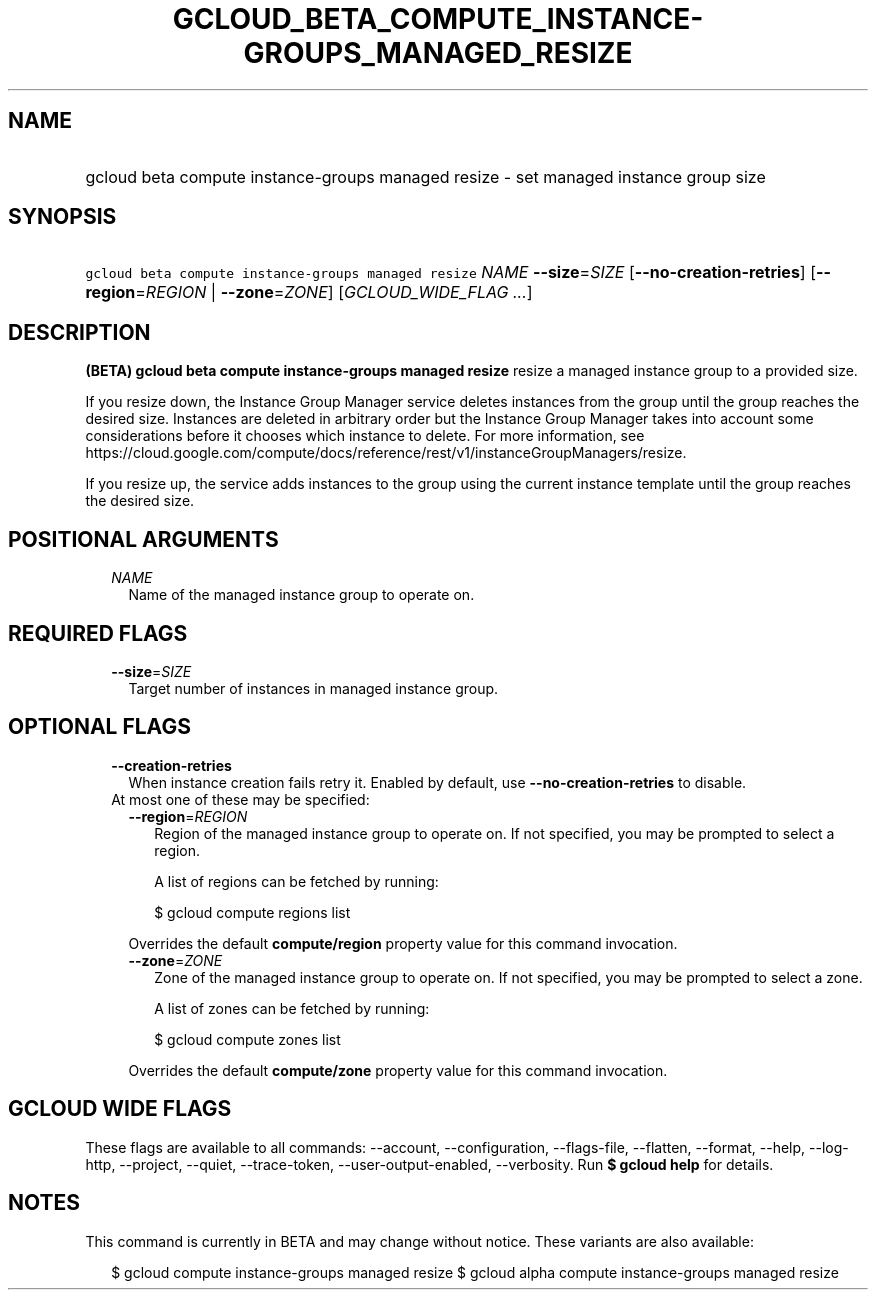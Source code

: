 
.TH "GCLOUD_BETA_COMPUTE_INSTANCE\-GROUPS_MANAGED_RESIZE" 1



.SH "NAME"
.HP
gcloud beta compute instance\-groups managed resize \- set managed instance group size



.SH "SYNOPSIS"
.HP
\f5gcloud beta compute instance\-groups managed resize\fR \fINAME\fR \fB\-\-size\fR=\fISIZE\fR [\fB\-\-no\-creation\-retries\fR] [\fB\-\-region\fR=\fIREGION\fR\ |\ \fB\-\-zone\fR=\fIZONE\fR] [\fIGCLOUD_WIDE_FLAG\ ...\fR]



.SH "DESCRIPTION"

\fB(BETA)\fR \fBgcloud beta compute instance\-groups managed resize\fR resize a
managed instance group to a provided size.

If you resize down, the Instance Group Manager service deletes instances from
the group until the group reaches the desired size. Instances are deleted in
arbitrary order but the Instance Group Manager takes into account some
considerations before it chooses which instance to delete. For more information,
see
https://cloud.google.com/compute/docs/reference/rest/v1/instanceGroupManagers/resize.

If you resize up, the service adds instances to the group using the current
instance template until the group reaches the desired size.



.SH "POSITIONAL ARGUMENTS"

.RS 2m
.TP 2m
\fINAME\fR
Name of the managed instance group to operate on.


.RE
.sp

.SH "REQUIRED FLAGS"

.RS 2m
.TP 2m
\fB\-\-size\fR=\fISIZE\fR
Target number of instances in managed instance group.


.RE
.sp

.SH "OPTIONAL FLAGS"

.RS 2m
.TP 2m
\fB\-\-creation\-retries\fR
When instance creation fails retry it. Enabled by default, use
\fB\-\-no\-creation\-retries\fR to disable.

.TP 2m

At most one of these may be specified:

.RS 2m
.TP 2m
\fB\-\-region\fR=\fIREGION\fR
Region of the managed instance group to operate on. If not specified, you may be
prompted to select a region.

A list of regions can be fetched by running:

.RS 2m
$ gcloud compute regions list
.RE

Overrides the default \fBcompute/region\fR property value for this command
invocation.

.TP 2m
\fB\-\-zone\fR=\fIZONE\fR
Zone of the managed instance group to operate on. If not specified, you may be
prompted to select a zone.

A list of zones can be fetched by running:

.RS 2m
$ gcloud compute zones list
.RE

Overrides the default \fBcompute/zone\fR property value for this command
invocation.


.RE
.RE
.sp

.SH "GCLOUD WIDE FLAGS"

These flags are available to all commands: \-\-account, \-\-configuration,
\-\-flags\-file, \-\-flatten, \-\-format, \-\-help, \-\-log\-http, \-\-project,
\-\-quiet, \-\-trace\-token, \-\-user\-output\-enabled, \-\-verbosity. Run \fB$
gcloud help\fR for details.



.SH "NOTES"

This command is currently in BETA and may change without notice. These variants
are also available:

.RS 2m
$ gcloud compute instance\-groups managed resize
$ gcloud alpha compute instance\-groups managed resize
.RE


